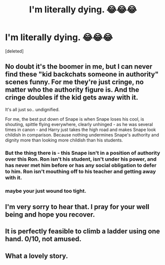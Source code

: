 #+TITLE: I'm literally dying. 😂😂😂

* I'm literally dying. 😂😂😂
:PROPERTIES:
:Score: 18
:DateUnix: 1598715729.0
:DateShort: 2020-Aug-29
:FlairText: Misc
:END:
[deleted]


** No doubt it's the boomer in me, but I can never find these "kid backchats someone in authority" scenes funny. For me they're just cringe, no matter who the authority figure is. And the cringe doubles if the kid gets away with it.

It's all just so.. undignified.

For me, the best put down of Snape is when Snape loses his cool, is shouting, spittle flying everywhere, clearly unhinged - as he was several times in canon - and Harry just takes the high road and makes Snape look childish in comparison. Because nothing undermines Snape's authority and dignity more than looking more childish than his students.
:PROPERTIES:
:Author: Taure
:Score: 21
:DateUnix: 1598717853.0
:DateShort: 2020-Aug-29
:END:

*** But the thing there is - this Snape isn't in a position of authority over this Ron. Ron isn't his student, isn't under his power, and has never met him before or has any social obligation to defer to him. Ron isn't mouthing off to his teacher and getting away with it.
:PROPERTIES:
:Author: Starfox5
:Score: 4
:DateUnix: 1598720545.0
:DateShort: 2020-Aug-29
:END:


*** maybe your just wound too tight.
:PROPERTIES:
:Author: andrewwaiting
:Score: -2
:DateUnix: 1598722876.0
:DateShort: 2020-Aug-29
:END:


** I'm very sorry to hear that. I pray for your well being and hope you recover.
:PROPERTIES:
:Author: Englishhedgehog13
:Score: 6
:DateUnix: 1598718135.0
:DateShort: 2020-Aug-29
:END:


** It is perfectly feasible to climb a ladder using one hand. 0/10, not amused.
:PROPERTIES:
:Author: yarglethatblargle
:Score: 1
:DateUnix: 1598723124.0
:DateShort: 2020-Aug-29
:END:


** What a lovely story.
:PROPERTIES:
:Author: OrienRex
:Score: 0
:DateUnix: 1598722919.0
:DateShort: 2020-Aug-29
:END:
